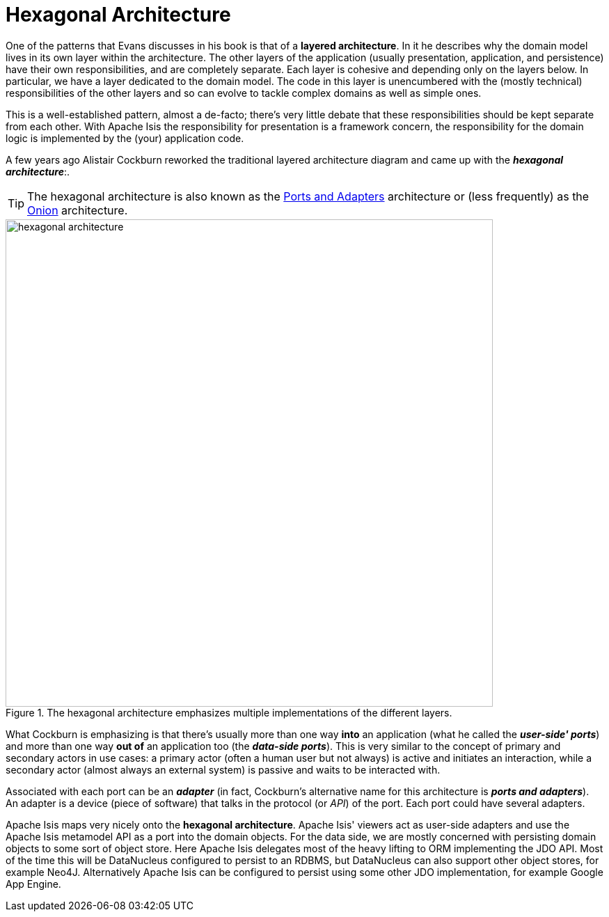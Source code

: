 [[_ugfun_core-concepts_philosophy_hexagonal-architecture]]
= Hexagonal Architecture
:Notice: Licensed to the Apache Software Foundation (ASF) under one or more contributor license agreements. See the NOTICE file distributed with this work for additional information regarding copyright ownership. The ASF licenses this file to you under the Apache License, Version 2.0 (the "License"); you may not use this file except in compliance with the License. You may obtain a copy of the License at. http://www.apache.org/licenses/LICENSE-2.0 . Unless required by applicable law or agreed to in writing, software distributed under the License is distributed on an "AS IS" BASIS, WITHOUT WARRANTIES OR  CONDITIONS OF ANY KIND, either express or implied. See the License for the specific language governing permissions and limitations under the License.
:_basedir: ../
:_imagesdir: images/

One of the patterns that Evans discusses in his book is that of a *layered architecture*.  In it he describes why the domain model lives in its own layer within the architecture. The other layers of the application (usually presentation, application, and persistence) have their own responsibilities, and are completely separate.  Each layer is cohesive and depending only on the layers below.  In particular, we have a layer dedicated to the domain model. The code in this layer is unencumbered with the (mostly technical) responsibilities of the other layers and so can evolve to tackle complex domains as well as simple ones.

This is a well-established pattern, almost a de-facto; there's very little debate that these responsibilities should be kept separate from each other.  With Apache Isis the responsibility for presentation is a framework concern, the responsibility for the domain logic is implemented by the (your) application code.

A few years ago Alistair Cockburn reworked the traditional layered architecture diagram and came up with the *_hexagonal architecture_*:.

[TIP]
====
The hexagonal architecture is also known as the link:http://c2.com/cgi/wiki?PortsAndAdaptersArchitecture[Ports and Adapters] architecture or (less frequently) as the link:http://jeffreypalermo.com/blog/the-onion-architecture-part-1/[Onion] architecture.
====

.The hexagonal architecture emphasizes multiple implementations of the different layers.
image::{_imagesdir}core-concepts/philosophy/hexagonal-architecture.png[width="700px"]

What Cockburn is emphasizing is that there's usually more than one way *into* an application (what he called the *_user-side' ports_*) and more than one way  *out of* an application too (the *_data-side ports_*). This is very similar to the concept of primary and secondary actors in use cases: a primary actor (often a human user but not always) is active and initiates an interaction, while a secondary actor (almost always an external system) is passive and waits to be interacted with.

Associated with each port can be an *_adapter_* (in fact, Cockburn's alternative name for this architecture is *_ports and adapters_*). An adapter is a device (piece of software) that talks in the protocol (or  _API_) of the port. Each port could have several adapters.

Apache Isis maps very nicely onto the  *hexagonal architecture*.  Apache Isis' viewers act as user-side adapters and use the Apache Isis metamodel API as a port into the domain objects.   For the data side, we are mostly concerned with persisting domain objects to some sort of object store.  Here Apache Isis delegates most of the heavy lifting to ORM implementing the JDO API.  Most of the time this will be DataNucleus configured to persist to an RDBMS, but DataNucleus can also support other object stores, for example Neo4J.  Alternatively Apache Isis can be configured to persist using some other JDO implementation, for example Google App Engine.




